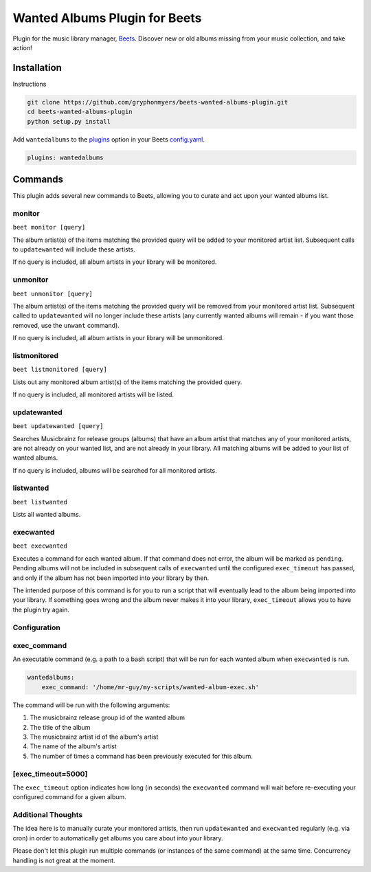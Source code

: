 Wanted Albums Plugin for Beets
==============================

Plugin for the music library manager,
`Beets <http://beets.radbox.org/>`__. Discover new or old 
albums missing from your music collection, and take action!

Installation
------------
Instructions 

.. code:: sh

    git clone https://github.com/gryphonmyers/beets-wanted-albums-plugin.git
    cd beets-wanted-albums-plugin
    python setup.py install

Add ``wantedalbums`` to the
`plugins <http://beets.readthedocs.org/en/latest/plugins/index.html#using-plugins>`__
option in your Beets
`config.yaml <http://beets.readthedocs.org/en/latest/reference/config.html>`__.

.. code:: yaml

    plugins: wantedalbums


Commands
--------
This plugin adds several new commands to Beets, allowing you to curate and act upon your wanted albums list.

monitor
~~~~~~~~

``beet monitor [query]``

The album artist(s) of the items matching the provided query will be added 
to your monitored artist list. Subsequent calls to ``updatewanted`` will 
include these artists.

If no query is included, all album artists in your library will be monitored.

unmonitor
~~~~~~~~

``beet unmonitor [query]``

The album artist(s) of the items matching the provided query will be removed 
from your monitored artist list. Subsequent called to ``updatewanted`` will 
no longer include these artists (any currently wanted albums will remain - 
if you want those removed, use the ``unwant`` command).

If no query is included, all album artists in your library will be unmonitored.

listmonitored
~~~~~~~~

``beet listmonitored [query]``

Lists out any monitored album artist(s) of the items matching the provided query.

If no query is included, all monitored artists will be listed.

updatewanted
~~~~~~~~

``beet updatewanted [query]``

Searches Musicbrainz for release groups (albums) that have an album artist
that matches any of your monitored artists, are not already on your wanted list,
and are not already in your library. All matching albums will be added to your
list of wanted albums.

If no query is included, albums will be searched for all monitored artists.

listwanted
~~~~~~~~

``beet listwanted``

Lists all wanted albums.

execwanted
~~~~~~~~

``beet execwanted``

Executes a command for each wanted album. If that command does not error, the album
will be marked as ``pending``. Pending albums will not be included in subsequent 
calls of ``execwanted`` until the configured ``exec_timeout`` has passed, and only 
if the album has not been imported into your library by then. 

The intended purpose of this command is for you to run a script that will eventually 
lead to the album being imported into your library. If something goes wrong and the 
album never makes it into your library, ``exec_timeout`` allows you to have the plugin 
try again.

Configuration
~~~~~~~~~~~~~~~~~~~

exec_command
~~~~~~~~

An executable command (e.g. a path to a bash script) that will be run for each wanted
album when ``execwanted`` is run.

.. code:: yaml

    wantedalbums:
        exec_command: '/home/mr-guy/my-scripts/wanted-album-exec.sh'

The command will be run with the following arguments:

1. The musicbrainz release group id of the wanted album
2. The title of the album
3. The musicbrainz artist id of the album's artist
4. The name of the album's artist
5. The number of times a command has been previously executed for this album.

[exec_timeout=5000]
~~~~~~~

The ``exec_timeout`` option indicates how long (in seconds) the ``execwanted`` command
will wait before re-executing your configured command for a given album.

.. code:: yaml
    follow:
        exec_timeout: 9000

Additional Thoughts
~~~~~~~~~~~~~~~~~~~

The idea here is to manually curate your monitored artists, then run ``updatewanted``
and ``execwanted`` regularly (e.g. via cron) in order to automatically get albums you
care about into your library. 

Please don't let this plugin run multiple commands (or instances of the same command)
at the same time. Concurrency handling is not great at the moment.